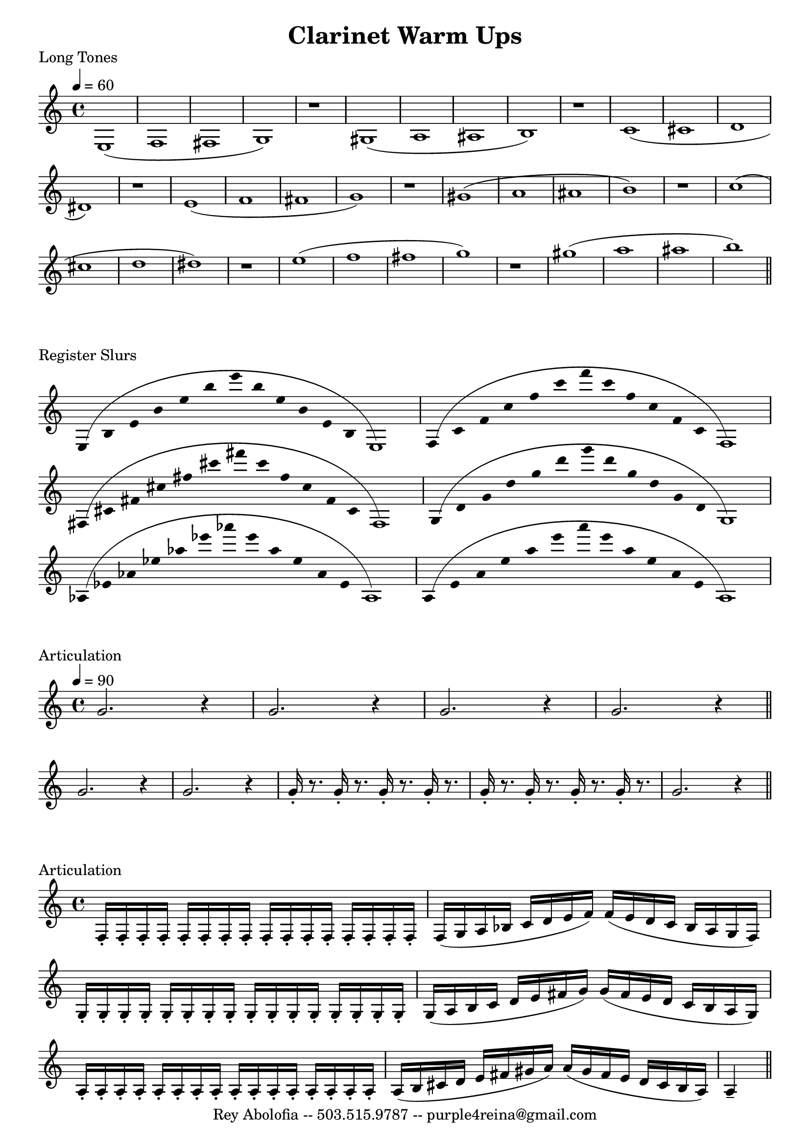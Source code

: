 

\header{
    title = "Clarinet Warm Ups"
    tagline = "Rey Abolofia -- 503.515.9787 -- purple4reina@gmail.com"
}

%%% LONG TONES %%%
\score {

    \header {
        piece = "Long Tones"
    }
    \layout {
        indent = #0
        \context {
            \Score
            \override BarNumber.break-visibility = ##(#f #f #f)
        }
    }

    \transpose c c {
        \tempo 4 = 60
        e1 (f fis g) r
        gis (a ais b) r
        c' (cis' d' dis') r
        e' (f' fis' g') r
        gis' (a' ais' b') r
        c'' (cis'' d'' dis'') r
        e'' (f'' fis'' g'') r
        gis'' (a'' ais'' b'')
        \bar "||"
    }
}


%%% REGISTER SLURS %%%
\score {

    \header {
        piece = "Register Slurs"
    }
    \layout {
        indent = #0
        \context {
            \Score
            \override BarNumber.break-visibility = ##(#f #f #f)
        }
    }

    \transpose c c {
        \override Stem.length = #0  % remove stems
        \override Score.TimeSignature.stencil = ##f  % remove timesig

        \time 16/4

        e4 (b e' b' e'' b'' e''' b'' e'' b' e' b e1)
        f4 (c' f' c'' f'' c''' f''' c''' f'' c'' f' c' f1)
        fis4 (cis' fis' cis'' fis'' cis''' fis''' cis''' fis'' cis'' fis' cis' fis1)
        g4 (d' g' d'' g'' d''' g''' d''' g'' d'' g' d' g1)
        aes4 (ees' aes' ees'' aes'' ees''' aes''' ees''' aes'' ees'' aes' ees' aes1)
        a4 (e' a' e'' a'' e''' a''' e''' a'' e'' a' e' a1)

    }
}


%%% ARTICULATION %%%
\score {

    \header {
        piece = "Articulation"
    }
    \layout {
        indent = #0
        ragged-last = ##f
        \context {
            \Score
            \override BarNumber.break-visibility = ##(#f #f #f)
        }
    }

    \transpose c c' {
        \tempo 4 = 90

        g2. r4
        g2. r4
        g2. r4
        g2. r4
        \bar "||"
        \break

        g2. r4
        g2. r4
        g16-. r8. g16-. r8. g16-. r8. g16-. r8.
        g16-. r8. g16-. r8. g16-. r8. g16-. r8.
        g2. r4
        \bar "||"
    }

}

\score {

    \header {
        piece = "Articulation"
    }
    \layout {
        indent = #0
        ragged-last = ##f
        \context {
            \Score
            \override BarNumber.break-visibility = ##(#f #f #f)
        }
    }

    \transpose c c' {
        \repeat unfold 16 { f,16-. }
        f, (g, a, bes, c d e f) f (e d c bes, a, g, f,)
        \repeat unfold 16 { g,-. }
        g, (a, b, c d e fis g) g (fis e d c b, a, g,)
        \repeat unfold 16 { a,-. }
        a, (b, cis d e fis gis a) a (gis fis e d cis b, a,) a,4--
        \bar "||"
    }
}



\version "2.16.2"  % necessary for upgrading to future LilyPond versions.
